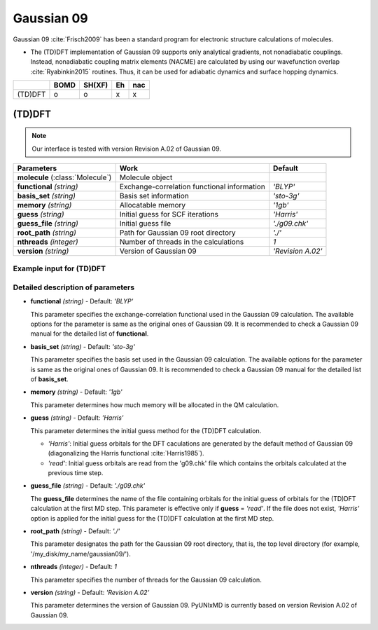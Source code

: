 
Gaussian 09
^^^^^^^^^^^^^^^^^^^^^^^^^^^^^^^^^^^^^^^^^^^

Gaussian 09 :cite:`Frisch2009` has been a standard program for electronic structure calculations of molecules.

- The (TD)DFT implementation of Gaussian 09 supports only analytical gradients, not nonadiabatic couplings.
  Instead, nonadiabatic coupling matrix elements (NACME) are calculated by using our wavefunction overlap 
  :cite:`Ryabinkin2015` routines. Thus, it can be used for adiabatic dynamics and surface hopping dynamics.

+---------+------+--------+----+-----+
|         | BOMD | SH(XF) | Eh | nac |
+=========+======+========+====+=====+
| (TD)DFT | o    | o      | x  | x   |
+---------+------+--------+----+-----+

(TD)DFT
"""""""""""""""""""""""""""""""""""""

.. note:: Our interface is tested with version Revision A.02 of Gaussian 09.

+-----------------------+---------------------------------------------+-------------------+
| Parameters            | Work                                        | Default           |
+=======================+=============================================+===================+
| **molecule**          | Molecule object                             |                   |  
| (:class:`Molecule`)   |                                             |                   |
+-----------------------+---------------------------------------------+-------------------+
| **functional**        | Exchange-correlation functional information | *'BLYP'*          |
| *(string)*            |                                             |                   |
+-----------------------+---------------------------------------------+-------------------+
| **basis_set**         | Basis set information                       | *'sto-3g'*        |
| *(string)*            |                                             |                   |
+-----------------------+---------------------------------------------+-------------------+
| **memory**            | Allocatable memory                          | *'1gb'*           |
| *(string)*            |                                             |                   |
+-----------------------+---------------------------------------------+-------------------+
| **guess**             | Initial guess for SCF iterations            | *'Harris'*        |
| *(string)*            |                                             |                   |
+-----------------------+---------------------------------------------+-------------------+
| **guess_file**        | Initial guess file                          | *'./g09.chk'*     |
| *(string)*            |                                             |                   |
+-----------------------+---------------------------------------------+-------------------+
| **root_path**         | Path for Gaussian 09 root directory         | *'./'*            |
| *(string)*            |                                             |                   |
+-----------------------+---------------------------------------------+-------------------+
| **nthreads**          | Number of threads in the calculations       | *1*               |
| *(integer)*           |                                             |                   |
+-----------------------+---------------------------------------------+-------------------+
| **version**           | Version of Gaussian 09                      | *'Revision A.02'* |
| *(string)*            |                                             |                   |
+-----------------------+---------------------------------------------+-------------------+

Example input for (TD)DFT
''''''''''''''''''''''''''''''''''''

.. code-block:: python
   :linenos:

   from molecule import Molecule
   import qm, mqc

   geom = '''
   3
   example
   O  1.14  3.77  0.00  0.00  0.00  0.00
   H  2.11  3.77  0.00  0.00  0.00  0.00
   H  0.81  4.45  0.60  0.00  0.00  0.00
   '''
 
   mol = Molecule(geometry=geom, ndim=3, nstates=2, unit_pos='angs')
   
   qm = qm.gaussian09.DFT(molecule=mol, functional='BLYP', basis_set='STO-3g', \
       guess='Harris', root_path='/opt/gaussian/')
   
   md = mqc.SHXF(molecule=mol, nsteps=100, nesteps=20, dt=0.5, unit_dt='au', \
       sigma=0.1, istate=1, hop_rescale='energy', elec_object='density')
   
   md.run(qm=qm)

Detailed description of parameters
'''''''''''''''''''''''''''''''''''''

- **functional** *(string)* - Default: *'BLYP'*

  This parameter specifies the exchange-correlation functional used in the Gaussian 09 calculation.
  The available options for the parameter is same as the original ones of Gaussian 09.
  It is recommended to check a Gaussian 09 manual for the detailed list of **functional**.

\

- **basis_set** *(string)* - Default: *'sto-3g'*

  This parameter specifies the basis set used in the Gaussian 09 calculation.
  The available options for the parameter is same as the original ones of Gaussian 09.
  It is recommended to check a Gaussian 09 manual for the detailed list of **basis_set**.

\

- **memory** *(string)* - Default: *'1gb'*

  This parameter determines how much memory will be allocated in the QM calculation.

\

- **guess** *(string)* - Default: *'Harris'*

  This parameter determines the initial guess method for the (TD)DFT calculation.

  + *'Harris'*: Initial guess orbitals for the DFT caculations are generated by the default method of Gaussian 09 
    (diagonalizing the Harris functional :cite:`Harris1985`).
  + *'read'*: Initial guess orbitals are read from the 'g09.chk' file which contains the orbitals calculated at the previous time step.

\

- **guess_file** *(string)* - Default: *'./g09.chk'*

  The **guess_file** determines the name of the file containing orbitals for the initial guess of orbitals for the (TD)DFT calculation at the first MD step.
  This parameter is effective only if **guess** = *'read'*.
  If the file does not exist, *'Harris'* option is applied for the initial guess for the (TD)DFT calculation at the first MD step.

\

- **root_path** *(string)* - Default: *'./'*

  This parameter designates the path for the Gaussian 09 root directory, that is, the top level directory (for example, '/my_disk/my_name/gaussian09/').

\

- **nthreads** *(integer)* - Default: *1*

  This parameter specifies the number of threads for the Gaussian 09 calculation.

\

- **version** *(string)* - Default: *'Revision A.02'*

  This parameter determines the version of Gaussian 09. PyUNIxMD is currently based on version Revision A.02 of Gaussian 09.

